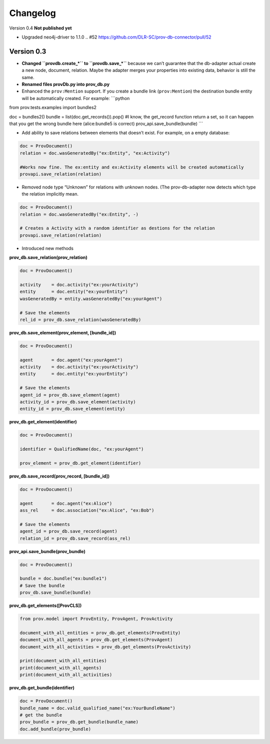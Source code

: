 Changelog
=========
Version 0.4
**Not published yet**

- Upgraded neo4j-driver to 1.1.0  .. #52 https://github.com/DLR-SC/prov-db-connector/pull/52

Version 0.3
-----------

-  **Changed ``provdb.create_*`` to ``provdb.save_*``** because we can’t
   guarantee that the db-adapter actual create a new node, document,
   relation. Maybe the adapter merges your properties into existing
   data, behavior is still the same.
-  **Renamed files provDb.py into prov\_db.py**
-  Enhanced the ``prov:Mention`` support. If you create a bundle link
   (``prov:Mention``) the destination bundle entity will be
   automatically created. For example: \`\`\`python

from prov.tests.examples import bundles2

doc = bundles2() bundle = list(doc.get\_records()).pop() #I know, the
get\_record function return a set, so it can happen that you get the
wrong bundle here (alice:bundle5 is correct)
prov\_api.save\_bundle(bundle) \`\`\`

-  Add ability to save relations between elements that doesn’t exist.
   For example, on a empty database:

.. code:: python

    doc = ProvDocument()
    relation = doc.wasGeneratedBy("ex:Entity", "ex:Activity")

    #Works now fine. The ex:entity and ex:Activity elements will be created automatically 
    provapi.save_relation(relation)

-  Removed node type “Unknown” for relations with unknown nodes. (The
   prov-db-adapter now detects which type the relation implicitly mean.

.. code:: python

    doc = ProvDocument()
    relation = doc.wasGeneratedBy("ex:Entity", -)

    # Creates a Activity with a random identifier as destions for the relation  
    provapi.save_relation(relation)

-  Introduced new methods

**prov\_db.save\_relation(prov\_relation)**

.. code:: python


    doc = ProvDocument()

    activity    = doc.activity("ex:yourActivity")
    entity      = doc.entity("ex:yourEntity")
    wasGeneratedBy = entity.wasGeneratedBy("ex:yourAgent")

    # Save the elements
    rel_id = prov_db.save_relation(wasGeneratedBy)

**prov\_db.save\_element(prov\_element, [bundle\_id])**

.. code:: python


    doc = ProvDocument()

    agent       = doc.agent("ex:yourAgent")
    activity    = doc.activity("ex:yourActivity")
    entity      = doc.entity("ex:yourEntity")

    # Save the elements
    agent_id = prov_db.save_element(agent)
    activity_id = prov_db.save_element(activity)
    entity_id = prov_db.save_element(entity)

**prov\_db.get\_element(identifier)**

.. code:: python


    doc = ProvDocument()

    identifier = QualifiedName(doc, "ex:yourAgent")

    prov_element = prov_db.get_element(identifier)

**prov\_db.save\_record(prov\_record, [bundle\_id])**

.. code:: python


    doc = ProvDocument()

    agent       = doc.agent("ex:Alice")
    ass_rel     = doc.association("ex:Alice", "ex:Bob")

    # Save the elements
    agent_id = prov_db.save_record(agent)
    relation_id = prov_db.save_record(ass_rel)

**prov\_api.save\_bundle(prov\_bundle)**

.. code:: python


    doc = ProvDocument()

    bundle = doc.bundle("ex:bundle1")
    # Save the bundle
    prov_db.save_bundle(bundle)

**prov\_db.get\_elements([ProvCLS])**

.. code:: python

    from prov.model import ProvEntity, ProvAgent, ProvActivity

    document_with_all_entities = prov_db.get_elements(ProvEntity)
    document_with_all_agents = prov_db.get_elements(ProvAgent)
    document_with_all_activities = prov_db.get_elements(ProvActivity)

    print(document_with_all_entities)
    print(document_with_all_agents)
    print(document_with_all_activities)

**prov\_db.get\_bundle(identifier)**

.. code:: python

    doc = ProvDocument()
    bundle_name = doc.valid_qualified_name("ex:YourBundleName")
    # get the bundle
    prov_bundle = prov_db.get_bundle(bundle_name)
    doc.add_bundle(prov_bundle)